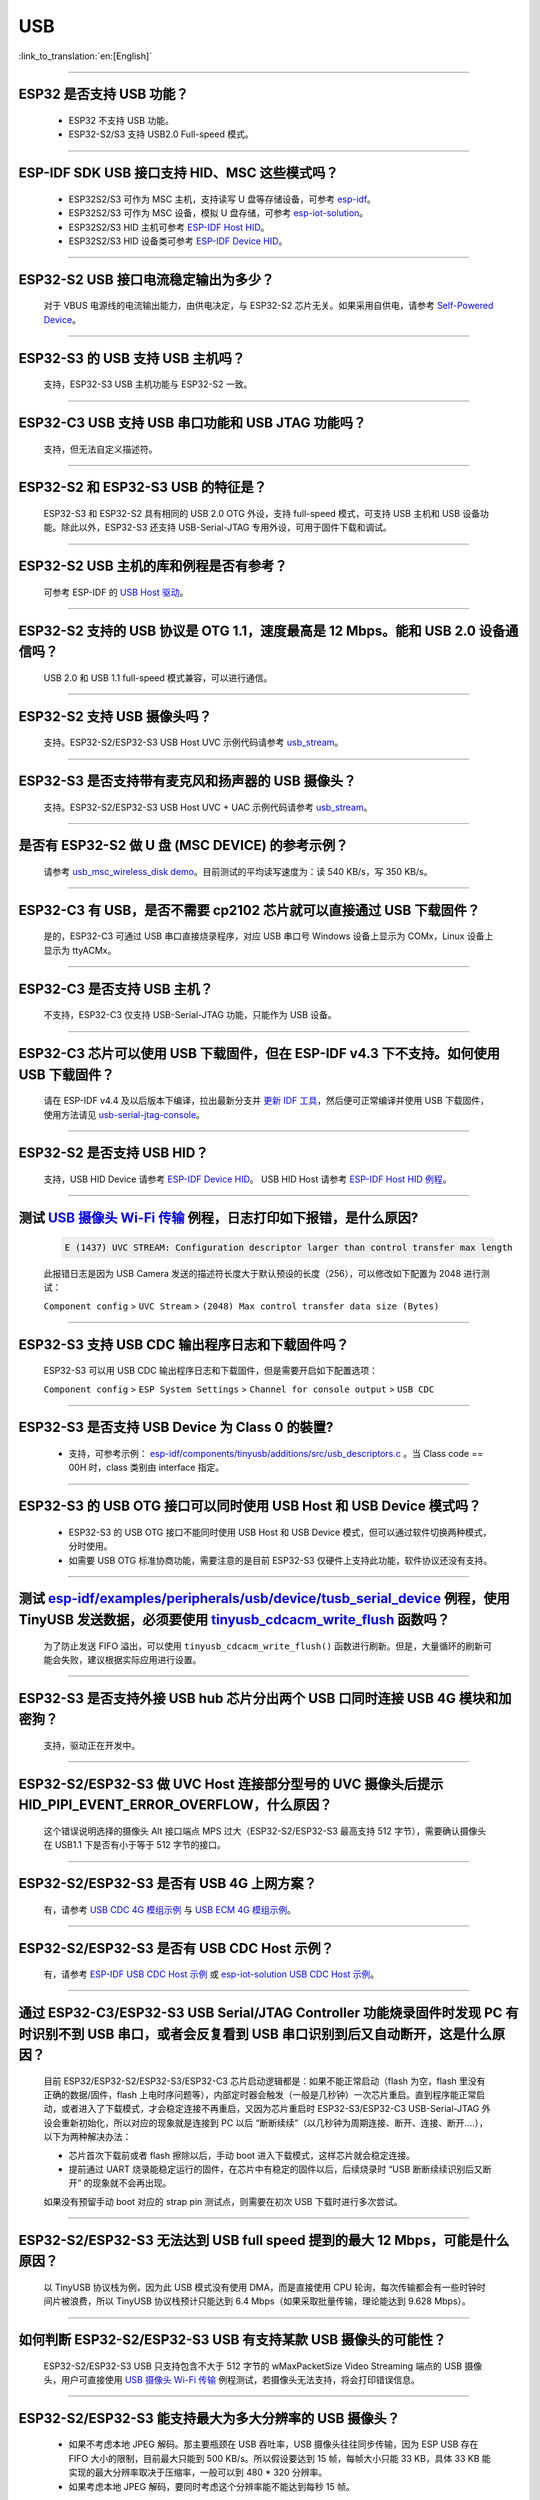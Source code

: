 USB
============

:link_to_translation:`en:[English]`

.. raw:: html

   <style>
   body {counter-reset: h2}
     h2 {counter-reset: h3}
     h2:before {counter-increment: h2; content: counter(h2) ". "}
     h3:before {counter-increment: h3; content: counter(h2) "." counter(h3) ". "}
     h2.nocount:before, h3.nocount:before, { content: ""; counter-increment: none }
   </style>

--------------

ESP32 是否支持 USB 功能？
---------------------------------------

  - ESP32 不支持 USB 功能。
  - ESP32-S2/S3 支持 USB2.0 Full-speed 模式。

---------------

ESP-IDF SDK USB 接口支持 HID、MSC 这些模式吗？
-----------------------------------------------------------------------------------------------------------

  - ESP32S2/S3 可作为 MSC 主机，支持读写 U 盘等存储设备，可参考 `esp-idf <https://github.com/espressif/esp-idf/tree/master/examples/peripherals/usb/host/msc>`__。
  - ESP32S2/S3 可作为 MSC 设备，模拟 U 盘存储，可参考 `esp-iot-solution <https://github.com/espressif/esp-iot-solution/tree/master/examples/usb/device/usb_msc_wireless_disk>`__。
  - ESP32S2/S3 HID 主机可参考 `ESP-IDF Host HID <https://github.com/espressif/esp-idf/tree/master/examples/peripherals/usb/host/hid>`__。
  - ESP32S2/S3 HID 设备类可参考 `ESP-IDF Device HID <https://github.com/espressif/esp-idf/tree/master/examples/peripherals/usb/device/tusb_hid>`__。

----------------

ESP32-S2 USB 接口电流稳定输出为多少？
------------------------------------------------------

  对于 VBUS 电源线的电流输出能力，由供电决定，与 ESP32-S2 芯片无关。如果采用自供电，请参考 `Self-Powered Device <https://docs.espressif.com/projects/esp-idf/en/latest/esp32s3/api-reference/peripherals/usb_device.html#self-powered-device>`__。

----------------

ESP32-S3 的 USB 支持 USB 主机吗？
------------------------------------------------------

  支持，ESP32-S3 USB 主机功能与 ESP32-S2 一致。

----------------

ESP32-C3 USB 支持 USB 串口功能和 USB JTAG 功能吗？
---------------------------------------------------------------------------------------------------------------------

  支持，但无法自定义描述符。

---------------

ESP32-S2 和 ESP32-S3 USB 的特征是？
--------------------------------------------------------------------------------------------------------------------------------

  ESP32-S3 和 ESP32-S2 具有相同的 USB 2.0 OTG 外设，支持 full-speed 模式，可支持 USB 主机和 USB 设备功能。除此以外，ESP32-S3 还支持 USB-Serial-JTAG 专用外设，可用于固件下载和调试。

---------------

ESP32-S2 USB 主机的库和例程是否有参考？
--------------------------------------------------------------------------------------------------------------------------

  可参考 ESP-IDF 的 `USB Host 驱动 <https://docs.espressif.com/projects/esp-idf/zh_CN/latest/esp32s2/api-reference/peripherals/usb_host.html>`_。

---------------

ESP32-S2 支持的 USB 协议是 OTG 1.1，速度最高是 12 Mbps。能和 USB 2.0 设备通信吗？
------------------------------------------------------------------------------------------------------------------------------------------------

  USB 2.0 和 USB 1.1 full-speed 模式兼容，可以进行通信。

---------------

ESP32-S2 支持 USB 摄像头吗？
----------------------------------------------------------------

  支持。ESP32-S2/ESP32-S3 USB Host UVC 示例代码请参考 `usb_stream <https://github.com/espressif/esp-iot-solution/tree/master/components/usb/usb_stream>`__。

---------------

ESP32-S3 是否支持带有麦克风和扬声器的 USB 摄像头？
----------------------------------------------------------------

  支持。ESP32-S2/ESP32-S3 USB Host UVC + UAC 示例代码请参考 `usb_stream <https://github.com/espressif/esp-iot-solution/tree/master/components/usb/usb_stream>`__。

---------------

是否有 ESP32-S2 做 U 盘 (MSC DEVICE) 的参考示例？
----------------------------------------------------------------------------------------------------------------

  请参考 `usb_msc_wireless_disk demo <https://github.com/espressif/esp-iot-solution/tree/master/examples/usb/device/usb_msc_wireless_disk>`_。目前测试的平均读写速度为：读 540 KB/s，写 350 KB/s。

---------------

ESP32-C3 有 USB，是否不需要 cp2102 芯片就可以直接通过 USB 下载固件？
-------------------------------------------------------------------------------------------------------------------------------

  是的，ESP32-C3 可通过 USB 串口直接烧录程序，对应 USB 串口号 Windows 设备上显示为 COMx，Linux 设备上显示为 ttyACMx。

---------------

ESP32-C3 是否支持 USB 主机？
------------------------------------------------------

  不支持，ESP32-C3 仅支持 USB-Serial-JTAG 功能，只能作为 USB 设备。

-------------

ESP32-C3 芯片可以使用 USB 下载固件，但在 ESP-IDF v4.3 下不支持。如何使用 USB 下载固件？
------------------------------------------------------------------------------------------------------------------------------------------------------------------------------------------------------------------------------------------------------------

  请在 ESP-IDF v4.4 及以后版本下编译，拉出最新分支并 `更新 IDF 工具 <https://docs.espressif.com/projects/esp-idf/zh_CN/latest/esp32c3/get-started/index.html>`_，然后便可正常编译并使用 USB 下载固件，使用方法请见 `usb-serial-jtag-console <https://docs.espressif.com/projects/esp-idf/zh_CN/latest/esp32c3/api-guides/usb-serial-jtag-console.html>`_。

---------------

ESP32-S2 是否支持 USB HID？
-----------------------------------------------------------------------

  支持，USB HID Device 请参考 `ESP-IDF Device HID <https://github.com/espressif/esp-idf/tree/master/examples/peripherals/usb/device/tusb_hid>`__。 USB HID Host 请参考 `ESP-IDF Host HID 例程 <https://github.com/espressif/esp-idf/tree/master/examples/peripherals/usb/host/hid>`__。

--------------

测试 `USB 摄像头 Wi-Fi 传输 <https://github.com/espressif/esp-iot-solution/tree/master/examples/usb/host/usb_camera_mic_spk>`_ 例程，日志打印如下报错，是什么原因?
--------------------------------------------------------------------------------------------------------------------------------------------------------------------------------------------------------------------------------------------------------------------------------------------------------

  .. code-block:: text

   E (1437) UVC STREAM: Configuration descriptor larger than control transfer max length

  此报错日志是因为 USB Camera 发送的描述符长度大于默认预设的长度（256），可以修改如下配置为 2048 进行测试：

  ``Component config`` > ``UVC Stream`` > ``(2048) Max control transfer data size (Bytes)``

-------------

ESP32-S3 支持 USB CDC 输出程序日志和下载固件吗？
-------------------------------------------------------------------------------------------------------

  ESP32-S3 可以用 USB CDC 输出程序日志和下载固件，但是需要开启如下配置选项：

  ``Component config`` > ``ESP System Settings`` > ``Channel for console output`` > ``USB CDC``

-----------------

ESP32-S3 是否支持 USB Device 为 Class 0 的裝置?
---------------------------------------------------------------------------------------------------------------------------------------------------------------------------------------------------------

  - 支持，可参考示例： `esp-idf/components/tinyusb/additions/src/usb_descriptors.c <https://github.com/espressif/esp-idf/blob/v5.0-dev/components/tinyusb/additions/src/usb_descriptors.c>`_ 。当 Class code == 00H 时，class 类别由 interface 指定。

---------------

ESP32-S3 的 USB OTG 接口可以同时使用 USB Host 和 USB Device 模式吗？
--------------------------------------------------------------------------------------------------------------------------------------------------------------------------------------------------------------

  - ESP32-S3 的 USB OTG 接口不能同时使用 USB Host 和 USB Device 模式，但可以通过软件切换两种模式，分时使用。
  - 如需要 USB OTG 标准协商功能，需要注意的是目前 ESP32-S3 仅硬件上支持此功能，软件协议还没有支持。

---------------

测试 `esp-idf/examples/peripherals/usb/device/tusb_serial_device <https://github.com/espressif/esp-idf/tree/release/v5.0/examples/peripherals/usb/device/tusb_serial_device>`_ 例程，使用 TinyUSB 发送数据，必须要使用 `tinyusb_cdcacm_write_flush <https://github.com/espressif/esp-idf/blob/203c3e6e1cdb1861cecaed4834fb09b0e097b10d/examples/peripherals/usb/device/tusb_serial_device/main/tusb_serial_device_main.c#L34>`_ 函数吗？
------------------------------------------------------------------------------------------------------------------------------------------------------------------------------------------------------------------------------------------------------------------------------------------------------------------------------------------------------------------------------------------------------------------------------------------------------------------------------------------------------------------------------------------------------------------------------------------------------------------------------------------------------

  为了防止发送 FIFO 溢出，可以使用 ``tinyusb_cdcacm_write_flush()`` 函数进行刷新。但是，大量循环的刷新可能会失败，建议根据实际应用进行设置。

------------------

ESP32-S3 是否支持外接 USB hub 芯片分出两个 USB 口同时连接 USB 4G 模块和加密狗？
-----------------------------------------------------------------------------------------------------------------------------------------------------------------------------------------------------------------------------

  支持，驱动正在开发中。

---------------------

ESP32-S2/ESP32-S3 做 UVC Host 连接部分型号的 UVC 摄像头后提示 HID_PIPI_EVENT_ERROR_OVERFLOW，什么原因？
-----------------------------------------------------------------------------------------------------------------------------------------------------------------------------------------------------------------------------

  这个错误说明选择的摄像头 Alt 接口端点 MPS 过大（ESP32-S2/ESP32-S3 最高支持 512 字节），需要确认摄像头在 USB1.1 下是否有小于等于 512 字节的接口。

---------------------

ESP32-S2/ESP32-S3 是否有 USB 4G 上网方案？
-----------------------------------------------------------------------------------------------------------------------------------------------------------------------------------------------------------------------------

  有，请参考 `USB CDC 4G 模组示例 <https://github.com/espressif/esp-iot-solution/tree/master/examples/usb/host/usb_cdc_4g_module>`_ 与 `USB ECM 4G 模组示例 <https://github.com/espressif/esp-iot-solution/tree/master/examples/usb/host/usb_ecm_4g_module>`_。

---------------------

ESP32-S2/ESP32-S3 是否有 USB CDC Host 示例？
-----------------------------------------------------------------------------------------------------------------------------------------------------------------------------------------------------------------------------

  有，请参考 `ESP-IDF USB CDC Host 示例 <https://github.com/espressif/esp-idf/tree/master/examples/peripherals/usb/host/cdc>`__ 或 `esp-iot-solution USB CDC Host 示例 <https://github.com/leeebo/esp-iot-solution/tree/master/components/usb/iot_usbh_cdc>`__。

---------------------

通过 ESP32-C3/ESP32-S3 USB Serial/JTAG Controller 功能烧录固件时发现 PC 有时识别不到 USB 串口，或者会反复看到 USB 串口识别到后又自动断开，这是什么原因？
-----------------------------------------------------------------------------------------------------------------------------------------------------------------------------------------------------------------------------

  目前 ESP32/ESP32-S2/ESP32-S3/ESP32-C3 芯片启动逻辑都是：如果不能正常启动（flash 为空，flash 里没有正确的数据/固件，flash 上电时序问题等），内部定时器会触发（一般是几秒钟）一次芯片重启。直到程序能正常启动，或者进入了下载模式，才会稳定连接不再重启，又因为芯片重启时 ESP32-S3/ESP32-C3 USB-Serial-JTAG 外设会重新初始化，所以对应的现象就是连接到 PC 以后 “断断续续”（以几秒钟为周期连接、断开、连接、断开....），以下为两种解决办法：

  - 芯片首次下载前或者 flash 擦除以后，手动 boot 进入下载模式，这样芯片就会稳定连接。
  - 提前通过 UART 烧录能稳定运行的固件，在芯片中有稳定的固件以后，后续烧录时 “USB 断断续续识别后又断开” 的现象就不会再出现。

  如果没有预留手动 boot 对应的 strap pin 测试点，则需要在初次 USB 下载时进行多次尝试。

---------------------

ESP32-S2/ESP32-S3 无法达到 USB full speed 提到的最大 12 Mbps，可能是什么原因？
-----------------------------------------------------------------------------------------------------------------------------------------------------------------------------------------------------------------------------

  以 TinyUSB 协议栈为例，因为此 USB 模式没有使用 DMA，而是直接使用 CPU 轮询，每次传输都会有一些时钟时间片被浪费，所以 TinyUSB 协议栈预计只能达到 6.4 Mbps（如果采取批量传输，理论能达到 9.628 Mbps）。

---------------------

如何判断 ESP32-S2/ESP32-S3 USB 有支持某款 USB 摄像头的可能性？
-----------------------------------------------------------------------------------------------------------------------------------------------------------------------------------------------------------------------------

  ESP32-S2/ESP32-S3 USB 只支持包含不大于 512 字节的 wMaxPacketSize Video Streaming 端点的 USB 摄像头，用户可直接使用 `USB 摄像头 Wi-Fi 传输 <https://github.com/espressif/esp-iot-solution/tree/master/examples/usb/host/usb_camera_mic_spk>`_ 例程测试，若摄像头无法支持，将会打印错误信息。

---------------------

ESP32-S2/ESP32-S3 能支持最大为多大分辨率的 USB 摄像头？
-----------------------------------------------------------------------------------------------------------------------------------------------------------------------------------------------------------------------------

  - 如果不考虑本地 JPEG 解码。那主要瓶颈在 USB 吞吐率，USB 摄像头往往同步传输，因为 ESP USB 存在 FIFO 大小的限制，目前最大只能到 500 KB/s。所以假设要达到 15 帧，每帧大小只能 33 KB，具体 33 KB 能实现的最大分辨率取决于压缩率，一般可以到 480 * 320 分辨率。
  - 如果考虑本地 JPEG 解码，要同时考虑这个分辨率能不能达到每秒 15 帧。

---------------------

ESP32-S2/ESP32-S3 USB 做 USB CDC Device 时是否能识别到 USB 的插拔动作？
-----------------------------------------------------------------------------------------------------------------------------------------------------------------------------------------------------------------------------

  - 可以，USB device 采用 tinyusb 协议栈，包含 mount 和 umount 回调函数来反馈 USB 的插拔动作事件。
  - 需要注意的是，如果该设备为自供电 USB 设备，若需要在不断电的情况检测到插拔动作，请注意预留 VBUS 检测引脚，请参考 `自供电 USB 设备解决方案 <https://docs.espressif.com/projects/esp-iot-solution/zh_CN/latest/usb/usb_overview/usb_device_self_power.html>`_。

---------------------

ESP32-S3 USB 使能 RNDIS 和 CDC 功能后发现 PC 能识别到 COM 口，但是 COM 口的自动烧录功能失效了，是否符合预期？
-----------------------------------------------------------------------------------------------------------------------------------------------------------------------------------------------------------------------------

.. _usb_serial_jtag:

  - 符合预期，因为 USB 自动烧录功能通过 USB-Seial-JTAG 外设实现，但 USB RNDIS 功能通过 USB-OTG 外设来实现，USB-OTG 外设和 USB-Seial-JTAG 外设在同一时刻只有其一能工作。
  - 如果应用上使用了 USB-OTG 外设，那通过 USB-Seial-JTAG 外设实现的自动烧录功能就没有了。但是可以手动进入下载模式来进行 USB 烧录。
  - 请参考 `USB-Serial-JTAG 外设介绍 <https://docs.espressif.com/projects/esp-iot-solution/zh_CN/latest/usb/usb_overview/usb_serial_jtag.html>`__。

---------------

请问 ESP32-S2/ESP32-S3 是否支持 USB CDC NCM 协议？
---------------------------------------------------------------------------------------------------

  请参考 `USB NCM 示例 <https://github.com/espressif/esp-idf/tree/master/examples/peripherals/usb/device/tusb_ncm>`__。

---------------

将 ESP32-C3/ESP32-S3 的 USB 引脚初始化为 GPIO 或其它外设功能以后, 为什么无法再通过 USB 进入固件烧录？
-----------------------------------------------------------------------------------------------------------------------------------------------------------------------------------------------------------------------------

  ESP32-C3/ESP32-S3 的 USB 引脚可初始化为 GPIO 或其它外设引脚，但是需要注意的是，初始化完成以后，原有的 USB 下载功能将被断开，无法再通过 USB 接口自动进入下载模式，但用户可以通过手动拉低 Boot 引脚（ESP32-C3 为 GPIO9，ESP32-S3 为 GPIO0），手动使 ESP32-C3/ESP32-S3 进入下载模式，再通过 USB 进行下载。

---------------

将 ESP32-C3/ESP32-S3 的 USB 接口作为产品唯一的固件下载接口，有哪些注意事项?
-----------------------------------------------------------------------------------------------------------------------------------------------------------------------------------------------------------------------------

  - 禁止将 ESP32-C3 （GPIO18,GPIO19） / ESP32-S3（GPIO19,GPIO20） 的 USB 引脚复用为其它外设功能。
  - 如果迫不得已，应用程序中必须将 USB 引脚复用为其它功能，那硬件上必须同时引出 Boot 引脚 (ESP32-C3 为 GPIO9, ESP32-S3 为 GPIO0)，用于手动进入下载模式。

--------------

Windows 环境下使用 ``idf.py -p com35 flash monitor`` 命令，通过 USB 接口一键下载和打印，报错如下日志是什么原因？
--------------------------------------------------------------------------------------------------------------------------------------------------------------------------------------------------------------------------------------------------------------------------------------------------------------------------------------------------------
  - 错误日志如下：

  .. code-block:: text

     Connecting...
     Failed to get PID of a device on com35, using standard reset sequence.

  - Windows 环境下配置 COM 口必须用大写，不可用小写 com。

-----------------

如何为 ESP32-S 系列的产品申请 USB VID/PID？
----------------------------------------------------------------------------------------------------------------

  - 如果你的软件是基于 TinyUSB 协议栈来实现的，可以使用默认的TinyUSB PID。否则，你需要为每个 ESP32-S 系列的产品申请 USB VID/PID。详细说明请参见 `"usb-pids" <https://docs.espressif.com/projects/esp-iot-solution/zh_CN/latest/usb/usb_overview/usb_vid_pid.html>`__。

---------------------

在 Windows 环境下，使用 USB-Serial-JTAG 接口下载固件，是否可以固定 COM 口编号？
--------------------------------------------------------------------------------------------------------------------------------------------------------------------

  - 可以使用管理员方式打开 Windows CMD，执行以下指令来添加注册表项，以阻止依据 Serial 号递增编号，设置完成后请重启电脑使能修改：

  .. code-block:: text

    REG ADD HKEY_LOCAL_MACHINE\SYSTEM\CurrentControlSet\Control\usbflags\303A10010101 /V IgnoreHWSerNum /t REG_BINARY /d 01

  - 更多信息请参考 `阻止 Windows 依据 USB 设备序列号递增 COM 编号 <https://docs.espressif.com/projects/esp-iot-solution/zh_CN/latest/usb/usb_overview/usb_device_const_COM.html>`_。

---------------------

可以使用 U 盘进行 OTA 升级吗？
-----------------------------------------------------------------------------------------------------------------------------------------------------------------------------------------------------------------------------

  可以，使用组件 `esp_msc_ota <https://components.espressif.com/components/espressif/esp_msc_ota>`_ 完成。

------------

ESP32 系列芯片支持 USB 2.0 高速模式 (High Speed: 480 Mbps) 吗？
-----------------------------------------------------------------------------------------------------------------------------------------------------------------------------------------------------------------------------

  目前仅 ESP32-P4 支持 USB 2.0 高速模式。

------------

如何提高 ESP32-S3 USB 的传输速率？
---------------------------------------------------------------------------------------------------

  - 要提升 USB 的传输性能，可以使用 USB 批量传输方式，以及增大每包传输的数据量。

-------------

ESP32-S3 的 USB 接口是否支持 USB 充电功能？
---------------------------------------------------------------------------------------------------------------------------------------

不支持，目前不支持 USB PD (USB-PowerDelivery) 协议。

------------

基于 ESP32-S3 的 USB 接口实现 USB 磁盘应用，当 ESP32-S3 的 USB 插入 PC 后，是否可以固定 USB 磁盘位置为 Z: 盘？
---------------------------------------------------------------------------------------------------------------------------------------------------------------------

  - 盘符是由操作系统来自动分配的，无法在 ESP32-S3 的软件中来固定盘符位置。
  - 盘符分配：操作系统会根据当前系统中已有的盘符情况，分配一个未使用的盘符给 USB 磁盘。在 Windows 系统中，常见的盘符是从 A 到 Z 的英文字母。一般情况下，A 和 B 传统上保留给软盘驱动器，C 通常是系统盘，剩余的字母依次分配给其他存储设备（包括硬盘分区、光驱、以及外接的 U 盘等）。

------------

USB UAC 设备如何与主机的音频进行同步?
-------------------------------------------

因为 USB 总线并非时钟总线，每一次传输的间隔并不是固定的，所以 UAC 设备设备可能会出现音画不同步，噪声等现象。建议使用 feedback 端点与主机进行同步，通过 feedback 端点让主机多发或少发数据，从而完成音频同步。

`usb_device_uac <https://components.espressif.com/components/espressif/usb_device_uac/versions/0.1.1>`_ 组件已经支持了 feedback 端点，可以参考该组件的示例代码实现 USB UAC 设备的音频同步。

------------

ESP32-P4 支持 USB 吗?
------------------------------

支持，ESP32-P4 具有 USB HS PHY 和 USB FS PHY 以及 USB-Serial-JTAG 接口。

---------------------------

ESP32-P4 的 USB High-Speed PHY 的两个 IO 口可以用作普通 IO 口吗？
------------------------------------------------------------------

高速 USB2.0 OTG 接口的 USB_D- 和 USB_D+ 使用专用数字管脚，管脚序号为 49-50，不支持用作普通 IO 口。

---------------------------

为什么在 ESP32-S3 使用了 USB 相关功能后，USB-Serial-JTAG 无法正常工作，无法进行 USB 下载和 USB 打印？
-------------------------------------------------------------------------------------------------------------

请参考 :ref:`usb_serial_jtag <usb_serial_jtag>`。

---------------------------

ESP 的 USB 主机协议栈支持 HUB 吗？如何使用？
-----------------------------------------------

  支持。底层驱动中已支持 HUB 功能。如需启用，请设置宏 ``CONFIG_USB_HOST_HUBS_SUPPORTED=y``。
